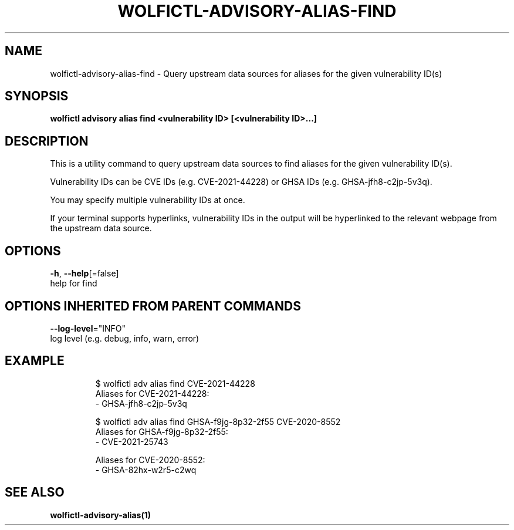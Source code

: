 .TH "WOLFICTL\-ADVISORY\-ALIAS\-FIND" "1" "" "Auto generated by spf13/cobra" "" 
.nh
.ad l


.SH NAME
.PP
wolfictl\-advisory\-alias\-find \- Query upstream data sources for aliases for the given vulnerability ID(s)


.SH SYNOPSIS
.PP
\fBwolfictl advisory alias find <vulnerability ID> [<vulnerability ID>\&...]\fP


.SH DESCRIPTION
.PP
This is a utility command to query upstream data sources to find aliases for
the given vulnerability ID(s).

.PP
Vulnerability IDs can be CVE IDs (e.g. CVE\-2021\-44228) or GHSA IDs (e.g.
GHSA\-jfh8\-c2jp\-5v3q).

.PP
You may specify multiple vulnerability IDs at once.

.PP
If your terminal supports hyperlinks, vulnerability IDs in the output will be
hyperlinked to the relevant webpage from the upstream data source.


.SH OPTIONS
.PP
\fB\-h\fP, \fB\-\-help\fP[=false]
    help for find


.SH OPTIONS INHERITED FROM PARENT COMMANDS
.PP
\fB\-\-log\-level\fP="INFO"
    log level (e.g. debug, info, warn, error)


.SH EXAMPLE
.PP
.RS

.nf
$ wolfictl adv alias find CVE\-2021\-44228
Aliases for CVE\-2021\-44228:
  \- GHSA\-jfh8\-c2jp\-5v3q



$ wolfictl adv alias find GHSA\-f9jg\-8p32\-2f55 CVE\-2020\-8552
Aliases for GHSA\-f9jg\-8p32\-2f55:
  \- CVE\-2021\-25743

Aliases for CVE\-2020\-8552:
  \- GHSA\-82hx\-w2r5\-c2wq

.fi
.RE


.SH SEE ALSO
.PP
\fBwolfictl\-advisory\-alias(1)\fP
